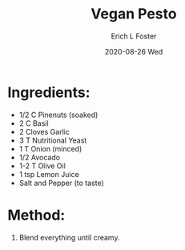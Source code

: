 #+TITLE: Vegan Pesto
#+AUTHOR:      Erich L Foster
#+EMAIL:       erichlf AT gmail DOT com
#+DATE:        2020-08-26 Wed
#+URI:         /Recipes/Sauces/VeganPesto
#+KEYWORDS:    vegan, raw, sauce, italian
#+TAGS:        :vegan:raw:sauce:italian:
#+LANGUAGE:    en
#+OPTIONS:     H:3 num:nil toc:nil \n:nil ::t |:t ^:nil -:nil f:t *:t <:t
#+DESCRIPTION: Vegan Pesto
* Ingredients:
- 1/2 C Pinenuts (soaked)
- 2 C Basil
- 2 Cloves Garlic
- 3 T Nutritional Yeast
- 1 T Onion (minced)
- 1/2 Avocado
- 1-2 T Olive Oil
- 1 tsp Lemon Juice
- Salt and Pepper (to taste)

* Method:
1. Blend everything until creamy.
